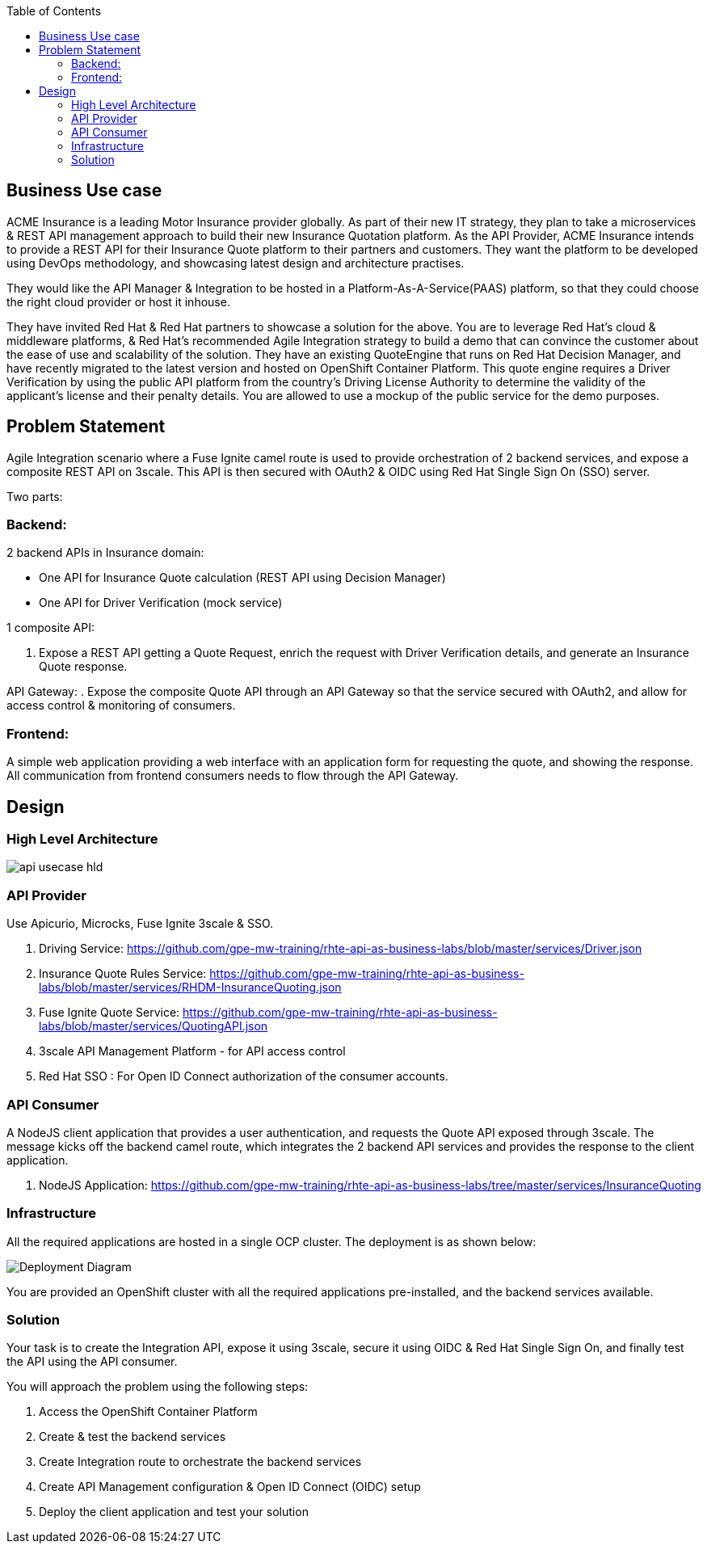 :scrollbar:
:data-uri:
:toc2:
:noaudio:



== Business Use case

ACME Insurance is a leading Motor Insurance provider globally. As part of their new IT strategy, they plan to take a microservices & REST API management approach to build their new Insurance Quotation platform. As the API Provider, ACME Insurance intends to provide a REST API for their Insurance Quote platform to their partners and customers. They want the platform to be developed using DevOps methodology, and showcasing latest design and architecture practises. 



They would like the API Manager & Integration to be hosted in a Platform-As-A-Service(PAAS) platform, so that they could choose the right cloud provider or host it inhouse.

They have invited Red Hat & Red Hat partners to showcase a solution for the above. You are to leverage Red Hat's cloud & middleware platforms, & Red Hat's recommended Agile Integration strategy to build a demo that can convince the customer about the ease of use and scalability of the solution. They have an existing QuoteEngine that runs on Red Hat Decision Manager, and have recently migrated to the latest version and hosted on OpenShift Container Platform. This quote engine requires a Driver Verification by using the public API platform from the country's Driving License Authority to determine the validity of the applicant's license and their penalty details. You are allowed to use a mockup of the public service for the demo purposes.

== Problem Statement

Agile Integration scenario where a Fuse Ignite camel route is used to provide orchestration of 2 backend services, and expose a composite REST API on 3scale. This API is then secured with OAuth2 & OIDC using Red Hat Single Sign On (SSO) server.

Two parts:

=== Backend:

2 backend APIs in Insurance domain:

- One API for Insurance Quote calculation (REST API using Decision Manager)
- One API for Driver Verification (mock service)

1 composite API:

. Expose a REST API getting a Quote Request, enrich the request with Driver Verification details, and generate an Insurance Quote response.

API Gateway:
. Expose the composite Quote API through an API Gateway so that the service secured with OAuth2, and allow for access control & monitoring of consumers.

=== Frontend:

A simple web application providing a web interface with an application form for requesting the quote, and showing the response. All communication from frontend consumers needs to flow through the API Gateway.


== Design

=== High Level Architecture

image::images/api-usecase-hld.jpeg[]

=== API Provider

Use Apicurio, Microcks, Fuse Ignite 3scale & SSO.


. Driving Service: https://github.com/gpe-mw-training/rhte-api-as-business-labs/blob/master/services/Driver.json
. Insurance Quote Rules Service: https://github.com/gpe-mw-training/rhte-api-as-business-labs/blob/master/services/RHDM-InsuranceQuoting.json
. Fuse Ignite Quote Service: https://github.com/gpe-mw-training/rhte-api-as-business-labs/blob/master/services/QuotingAPI.json
. 3scale API Management Platform - for API access control
. Red Hat SSO : For Open ID Connect authorization of the consumer accounts.

=== API Consumer

A NodeJS client application that provides a user authentication, and requests the Quote API exposed through 3scale. The message kicks off the backend camel route, which integrates the 2 backend API services and provides the response to the client application.

. NodeJS Application: https://github.com/gpe-mw-training/rhte-api-as-business-labs/tree/master/services/InsuranceQuoting


=== Infrastructure

All the required applications are hosted in a single OCP cluster. The deployment is as shown below:

image::images/Deployment_Diagram.png[]

You are provided an OpenShift cluster with all the required applications pre-installed, and the backend services available. 

=== Solution

Your task is to create the Integration API, expose it using 3scale, secure it using OIDC & Red Hat Single Sign On, and finally test the API using the API consumer.

You will approach the problem using the following steps:

1. Access the OpenShift Container Platform
2. Create & test the backend services
3. Create Integration route to orchestrate the backend services
4. Create API Management configuration & Open ID Connect (OIDC) setup
5. Deploy the client application and test your solution





